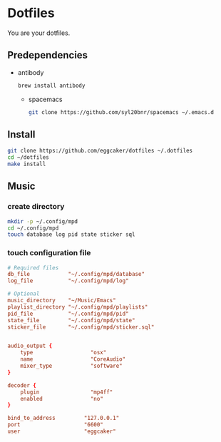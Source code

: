 * Dotfiles

  You are your dotfiles.

** Predependencies
        - antibody
          #+BEGIN_SRC sh
           brew install antibody
          #+END_SRC
          - spacemacs
          #+BEGIN_SRC sh
         git clone https://github.com/syl20bnr/spacemacs ~/.emacs.d
          #+END_SRC

** Install
   #+BEGIN_SRC sh
   git clone https://github.com/eggcaker/dotfiles ~/.dotfiles
   cd ~/dotfiles
   make install
   #+END_SRC


** Music
*** create directory
    #+BEGIN_SRC sh
    mkdir -p ~/.config/mpd
    cd ~/.config/mpd
    touch database log pid state sticker sql
    #+END_SRC
*** touch configuration file

    #+BEGIN_SRC conf :tangle ~/.config/mpd/mpd.conf
# Required files
db_file            "~/.config/mpd/database"
log_file           "~/.config/mpd/log"

# Optional
music_directory    "~/Music/Emacs"
playlist_directory "~/.config/mpd/playlists"
pid_file           "~/.config/mpd/pid"
state_file         "~/.config/mpd/state"
sticker_file       "~/.config/mpd/sticker.sql"


audio_output {
    type                  "osx"
    name                  "CoreAudio"
    mixer_type            "software"
}

decoder {
    plugin                "mp4ff"
    enabled               "no"
}

bind_to_address         "127.0.0.1"
port                    "6600"
user                    "eggcaker"

    #+END_SRC
